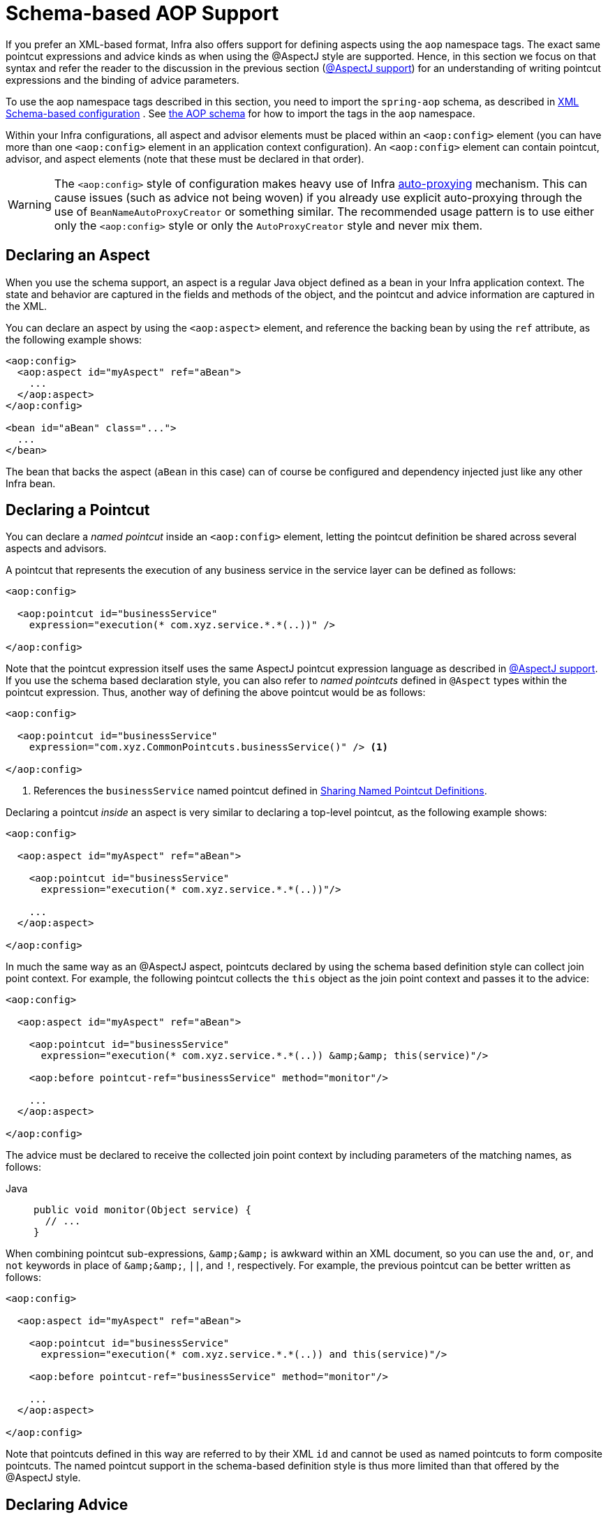 [[aop-schema]]
= Schema-based AOP Support

If you prefer an XML-based format, Infra also offers support for defining aspects
using the `aop` namespace tags. The exact same pointcut expressions and advice kinds
as when using the @AspectJ style are supported. Hence, in this section we focus on
that syntax and refer the reader to the discussion in the previous section
(xref:core/aop/ataspectj.adoc[@AspectJ support]) for an understanding of writing pointcut expressions and the binding
of advice parameters.

To use the aop namespace tags described in this section, you need to import the
`spring-aop` schema, as described in xref:core/appendix/xsd-schemas.adoc[XML Schema-based configuration]
. See xref:core/appendix/xsd-schemas.adoc#aop[the AOP schema]
for how to import the tags in the `aop` namespace.

Within your Infra configurations, all aspect and advisor elements must be placed within
an `<aop:config>` element (you can have more than one `<aop:config>` element in an
application context configuration). An `<aop:config>` element can contain pointcut,
advisor, and aspect elements (note that these must be declared in that order).

WARNING: The `<aop:config>` style of configuration makes heavy use of Infra
xref:core/aop-api/autoproxy.adoc[auto-proxying] mechanism. This can cause issues (such as advice
not being woven) if you already use explicit auto-proxying through the use of
`BeanNameAutoProxyCreator` or something similar. The recommended usage pattern is to
use either only the `<aop:config>` style or only the `AutoProxyCreator` style and
never mix them.



[[aop-schema-declaring-an-aspect]]
== Declaring an Aspect

When you use the schema support, an aspect is a regular Java object defined as a bean in
your Infra application context. The state and behavior are captured in the fields and
methods of the object, and the pointcut and advice information are captured in the XML.

You can declare an aspect by using the `<aop:aspect>` element, and reference the backing bean
by using the `ref` attribute, as the following example shows:

[source,xml,indent=0,subs="verbatim"]
----
<aop:config>
  <aop:aspect id="myAspect" ref="aBean">
    ...
  </aop:aspect>
</aop:config>

<bean id="aBean" class="...">
  ...
</bean>
----

The bean that backs the aspect (`aBean` in this case) can of course be configured and
dependency injected just like any other Infra bean.



[[aop-schema-pointcuts]]
== Declaring a Pointcut

You can declare a _named pointcut_ inside an `<aop:config>` element, letting the pointcut
definition be shared across several aspects and advisors.

A pointcut that represents the execution of any business service in the service layer can
be defined as follows:

[source,xml,indent=0,subs="verbatim"]
----
<aop:config>

  <aop:pointcut id="businessService"
    expression="execution(* com.xyz.service.*.*(..))" />

</aop:config>
----

Note that the pointcut expression itself uses the same AspectJ pointcut expression
language as described in xref:core/aop/ataspectj.adoc[@AspectJ support]. If you use the schema based declaration
style, you can also refer to _named pointcuts_ defined in `@Aspect` types within the
pointcut expression. Thus, another way of defining the above pointcut would be as follows:

[source,xml,indent=0,subs="verbatim"]
----
<aop:config>

  <aop:pointcut id="businessService"
    expression="com.xyz.CommonPointcuts.businessService()" /> <1>

</aop:config>
----
<1> References the `businessService` named pointcut defined in xref:core/aop/ataspectj/pointcuts.adoc#aop-common-pointcuts[Sharing Named Pointcut Definitions].

Declaring a pointcut _inside_ an aspect is very similar to declaring a top-level pointcut,
as the following example shows:

[source,xml,indent=0,subs="verbatim"]
----
<aop:config>

  <aop:aspect id="myAspect" ref="aBean">

    <aop:pointcut id="businessService"
      expression="execution(* com.xyz.service.*.*(..))"/>

    ...
  </aop:aspect>

</aop:config>
----

In much the same way as an @AspectJ aspect, pointcuts declared by using the schema based
definition style can collect join point context. For example, the following pointcut
collects the `this` object as the join point context and passes it to the advice:

[source,xml,indent=0,subs="verbatim"]
----
<aop:config>

  <aop:aspect id="myAspect" ref="aBean">

    <aop:pointcut id="businessService"
      expression="execution(* com.xyz.service.*.*(..)) &amp;&amp; this(service)"/>

    <aop:before pointcut-ref="businessService" method="monitor"/>

    ...
  </aop:aspect>

</aop:config>
----

The advice must be declared to receive the collected join point context by including
parameters of the matching names, as follows:

[tabs]
======
Java::
+
[source,java,indent=0,subs="verbatim",role="primary"]
----
public void monitor(Object service) {
  // ...
}
----
======

When combining pointcut sub-expressions, `+&amp;&amp;+` is awkward within an XML
document, so you can use the `and`, `or`, and `not` keywords in place of `+&amp;&amp;+`,
`||`, and `!`, respectively. For example, the previous pointcut can be better written as
follows:

[source,xml,indent=0,subs="verbatim"]
----
<aop:config>

  <aop:aspect id="myAspect" ref="aBean">

    <aop:pointcut id="businessService"
      expression="execution(* com.xyz.service.*.*(..)) and this(service)"/>

    <aop:before pointcut-ref="businessService" method="monitor"/>

    ...
  </aop:aspect>

</aop:config>
----

Note that pointcuts defined in this way are referred to by their XML `id` and cannot be
used as named pointcuts to form composite pointcuts. The named pointcut support in the
schema-based definition style is thus more limited than that offered by the @AspectJ
style.



[[aop-schema-advice]]
== Declaring Advice

The schema-based AOP support uses the same five kinds of advice as the @AspectJ style, and they have
exactly the same semantics.


[[aop-schema-advice-before]]
=== Before Advice

Before advice runs before a matched method execution. It is declared inside an
`<aop:aspect>` by using the `<aop:before>` element, as the following example shows:

[source,xml,indent=0,subs="verbatim"]
----
<aop:aspect id="beforeExample" ref="aBean">

  <aop:before
    pointcut-ref="dataAccessOperation"
    method="doAccessCheck"/>

  ...

</aop:aspect>
----

In the example above, `dataAccessOperation` is the `id` of a _named pointcut_ defined at
the top (`<aop:config>`) level (see xref:core/aop/schema.adoc#aop-schema-pointcuts[Declaring a Pointcut]).

NOTE: As we noted in the discussion of the @AspectJ style, using _named pointcuts_ can
significantly improve the readability of your code. See xref:core/aop/ataspectj/pointcuts.adoc#aop-common-pointcuts[Sharing Named Pointcut Definitions] for
details.

To define the pointcut inline instead, replace the `pointcut-ref` attribute with a
`pointcut` attribute, as follows:

[source,xml,indent=0,subs="verbatim"]
----
<aop:aspect id="beforeExample" ref="aBean">

  <aop:before
    pointcut="execution(* com.xyz.dao.*.*(..))"
    method="doAccessCheck"/>

  ...

</aop:aspect>
----

The `method` attribute identifies a method (`doAccessCheck`) that provides the body of
the advice. This method must be defined for the bean referenced by the aspect element
that contains the advice. Before a data access operation is performed (a method execution
join point matched by the pointcut expression), the `doAccessCheck` method on the aspect
bean is invoked.


[[aop-schema-advice-after-returning]]
=== After Returning Advice

After returning advice runs when a matched method execution completes normally. It is
declared inside an `<aop:aspect>` in the same way as before advice. The following example
shows how to declare it:

[source,xml,indent=0,subs="verbatim"]
----
<aop:aspect id="afterReturningExample" ref="aBean">

  <aop:after-returning
    pointcut="execution(* com.xyz.dao.*.*(..))"
    method="doAccessCheck"/>

  ...
</aop:aspect>
----

As in the @AspectJ style, you can get the return value within the advice body.
To do so, use the `returning` attribute to specify the name of the parameter to which
the return value should be passed, as the following example shows:

[source,xml,indent=0,subs="verbatim"]
----
<aop:aspect id="afterReturningExample" ref="aBean">

  <aop:after-returning
    pointcut="execution(* com.xyz.dao.*.*(..))"
    returning="retVal"
    method="doAccessCheck"/>

  ...
</aop:aspect>
----

The `doAccessCheck` method must declare a parameter named `retVal`. The type of this
parameter constrains matching in the same way as described for `@AfterReturning`. For
example, you can declare the method signature as follows:

[tabs]
======
Java::
+
[source,java,indent=0,subs="verbatim",role="primary"]
----
public void doAccessCheck(Object retVal) {...
----

======


[[aop-schema-advice-after-throwing]]
=== After Throwing Advice

After throwing advice runs when a matched method execution exits by throwing an
exception. It is declared inside an `<aop:aspect>` by using the `after-throwing` element,
as the following example shows:

[source,xml,indent=0,subs="verbatim"]
----
<aop:aspect id="afterThrowingExample" ref="aBean">

  <aop:after-throwing
    pointcut="execution(* com.xyz.dao.*.*(..))"
    method="doRecoveryActions"/>

  ...
</aop:aspect>
----

As in the @AspectJ style, you can get the thrown exception within the advice body.
To do so, use the `throwing` attribute to specify the name of the parameter to
which the exception should be passed as the following example shows:

[source,xml,indent=0,subs="verbatim"]
----
<aop:aspect id="afterThrowingExample" ref="aBean">

  <aop:after-throwing
    pointcut="execution(* com.xyz.dao.*.*(..))"
    throwing="dataAccessEx"
    method="doRecoveryActions"/>

  ...
</aop:aspect>
----

The `doRecoveryActions` method must declare a parameter named `dataAccessEx`.
The type of this parameter constrains matching in the same way as described for
`@AfterThrowing`. For example, the method signature may be declared as follows:

[tabs]
======
Java::
+
[source,java,indent=0,subs="verbatim",role="primary"]
----
public void doRecoveryActions(DataAccessException dataAccessEx) {...
----

======


[[aop-schema-advice-after-finally]]
=== After (Finally) Advice

After (finally) advice runs no matter how a matched method execution exits.
You can declare it by using the `after` element, as the following example shows:

[source,xml,indent=0,subs="verbatim"]
----
<aop:aspect id="afterFinallyExample" ref="aBean">

  <aop:after
    pointcut="execution(* com.xyz.dao.*.*(..))"
    method="doReleaseLock"/>

  ...
</aop:aspect>
----


[[aop-schema-advice-around]]
=== Around Advice

The last kind of advice is _around_ advice. Around advice runs "around" a matched
method's execution. It has the opportunity to do work both before and after the method
runs and to determine when, how, and even if the method actually gets to run at all.
Around advice is often used if you need to share state before and after a method
execution in a thread-safe manner – for example, starting and stopping a timer.

[TIP]
====
Always use the least powerful form of advice that meets your requirements.

For example, do not use _around_ advice if _before_ advice is sufficient for your needs.
====

You can declare around advice by using the `aop:around` element. The advice method should
declare `Object` as its return type, and the first parameter of the method must be of
type `ProceedingJoinPoint`. Within the body of the advice method, you must invoke
`proceed()` on the `ProceedingJoinPoint` in order for the underlying method to run.
Invoking `proceed()` without arguments will result in the caller's original arguments
being supplied to the underlying method when it is invoked. For advanced use cases, there
is an overloaded variant of the `proceed()` method which accepts an array of arguments
(`Object[]`). The values in the array will be used as the arguments to the underlying
method when it is invoked. See xref:core/aop/ataspectj/advice.adoc#aop-ataspectj-around-advice[Around Advice] for notes on calling
`proceed` with an `Object[]`.

The following example shows how to declare around advice in XML:

[source,xml,indent=0,subs="verbatim"]
----
<aop:aspect id="aroundExample" ref="aBean">

  <aop:around
    pointcut="execution(* com.xyz.service.*.*(..))"
    method="doBasicProfiling"/>

  ...
</aop:aspect>
----

The implementation of the `doBasicProfiling` advice can be exactly the same as in the
@AspectJ example (minus the annotation, of course), as the following example shows:

[tabs]
======
Java::
+
[source,java,indent=0,subs="verbatim",role="primary"]
----
public Object doBasicProfiling(ProceedingJoinPoint pjp) throws Throwable {
  // start stopwatch
  Object retVal = pjp.proceed();
  // stop stopwatch
  return retVal;
}
----

======


[[aop-schema-params]]
=== Advice Parameters

The schema-based declaration style supports fully typed advice in the same way as
described for the @AspectJ support -- by matching pointcut parameters by name against
advice method parameters. See xref:core/aop/ataspectj/advice.adoc#aop-ataspectj-advice-params[Advice Parameters] for details. If you wish
to explicitly specify argument names for the advice methods (not relying on the
detection strategies previously described), you can do so by using the `arg-names`
attribute of the advice element, which is treated in the same manner as the `argNames`
attribute in an advice annotation (as described in xref:core/aop/ataspectj/advice.adoc#aop-ataspectj-advice-params-names[Determining Argument Names]).
The following example shows how to specify an argument name in XML:

[source,xml,indent=0,subs="verbatim"]
----
<aop:before pointcut="com.xyz.Pointcuts.publicMethod() and @annotation(auditable)" <1>
  method="audit" arg-names="auditable" />
----
<1> References the `publicMethod` named pointcut defined in xref:core/aop/ataspectj/pointcuts.adoc#aop-pointcuts-combining[Combining Pointcut Expressions].

The `arg-names` attribute accepts a comma-delimited list of parameter names.

The following slightly more involved example of the XSD-based approach shows
some around advice used in conjunction with a number of strongly typed parameters:

[tabs]
======
Java::
+
[source,java,indent=0,subs="verbatim",role="primary",chomp="-packages"]
----
package com.xyz.service;

public interface PersonService {

  Person getPerson(String personName, int age);
}

public class DefaultPersonService implements PersonService {

  public Person getPerson(String name, int age) {
    return new Person(name, age);
  }
}
----

======

Next up is the aspect. Notice the fact that the `profile(..)` method accepts a number of
strongly-typed parameters, the first of which happens to be the join point used to
proceed with the method call. The presence of this parameter is an indication that the
`profile(..)` is to be used as `around` advice, as the following example shows:

[tabs]
======
Java::
+
[source,java,indent=0,subs="verbatim",role="primary",chomp="-packages"]
----
package com.xyz;

import org.aspectj.lang.ProceedingJoinPoint;
import cn.taketoday.util.StopWatch;

public class SimpleProfiler {

  public Object profile(ProceedingJoinPoint call, String name, int age) throws Throwable {
    StopWatch clock = new StopWatch("Profiling for '" + name + "' and '" + age + "'");
    try {
      clock.start(call.toShortString());
      return call.proceed();
    } finally {
      clock.stop();
      System.out.println(clock.prettyPrint());
    }
  }
}
----
======

Finally, the following example XML configuration effects the execution of the
preceding advice for a particular join point:

[source,xml,indent=0,subs="verbatim"]
----
<beans xmlns="http://www.springframework.org/schema/beans"
  xmlns:xsi="http://www.w3.org/2001/XMLSchema-instance"
  xmlns:aop="http://www.springframework.org/schema/aop"
  xsi:schemaLocation="
    http://www.springframework.org/schema/beans
    https://www.springframework.org/schema/beans/spring-beans.xsd
    http://www.springframework.org/schema/aop
    https://www.springframework.org/schema/aop/spring-aop.xsd">

  <!-- this is the object that will be proxied by Infra AOP infrastructure -->
  <bean id="personService" class="com.xyz.service.DefaultPersonService"/>

  <!-- this is the actual advice itself -->
  <bean id="profiler" class="com.xyz.SimpleProfiler"/>

  <aop:config>
    <aop:aspect ref="profiler">

      <aop:pointcut id="theExecutionOfSomePersonServiceMethod"
        expression="execution(* com.xyz.service.PersonService.getPerson(String,int))
        and args(name, age)"/>

      <aop:around pointcut-ref="theExecutionOfSomePersonServiceMethod"
        method="profile"/>

    </aop:aspect>
  </aop:config>

</beans>
----

Consider the following driver script:

[tabs]
======
Java::
+
[source,java,indent=0,subs="verbatim",role="primary"]
----
public class Boot {

  public static void main(String[] args) {
    ApplicationContext ctx = new ClassPathXmlApplicationContext("beans.xml");
    PersonService person = ctx.getBean(PersonService.class);
    person.getPerson("Pengo", 12);
  }
}
----

======

With such a `Boot` class, we would get output similar to the following on standard output:

[literal,subs="verbatim"]
----
StopWatch 'Profiling for 'Pengo' and '12': running time (millis) = 0
-----------------------------------------
ms     %     Task name
-----------------------------------------
00000  ?  execution(getFoo)
----


[[aop-ordering]]
=== Advice Ordering

When multiple pieces of advice need to run at the same join point (executing method)
the ordering rules are as described in xref:core/aop/ataspectj/advice.adoc#aop-ataspectj-advice-ordering[Advice Ordering]. The precedence
between aspects is determined via the `order` attribute in the `<aop:aspect>` element or
by either adding the `@Order` annotation to the bean that backs the aspect or by having
the bean implement the `Ordered` interface.

[NOTE]
====
In contrast to the precedence rules for advice methods defined in the same `@Aspect`
class, when two pieces of advice defined in the same `<aop:aspect>` element both need to
run at the same join point, the precedence is determined by the order in which the advice
elements are declared within the enclosing `<aop:aspect>` element, from highest to lowest
precedence.

For example, given an `around` advice and a `before` advice defined in the same
`<aop:aspect>` element that apply to the same join point, to ensure that the `around`
advice has higher precedence than the `before` advice, the `<aop:around>` element must be
declared before the `<aop:before>` element.

As a general rule of thumb, if you find that you have multiple pieces of advice defined
in the same `<aop:aspect>` element that apply to the same join point, consider collapsing
such advice methods into one advice method per join point in each `<aop:aspect>` element
or refactor the pieces of advice into separate `<aop:aspect>` elements that you can order
at the aspect level.
====



[[aop-schema-introductions]]
== Introductions

Introductions (known as inter-type declarations in AspectJ) let an aspect declare
that advised objects implement a given interface and provide an implementation of
that interface on behalf of those objects.

You can make an introduction by using the `aop:declare-parents` element inside an `aop:aspect`.
You can use the `aop:declare-parents` element to declare that matching types have a new parent (hence the name).
For example, given an interface named `UsageTracked` and an implementation of that interface named
`DefaultUsageTracked`, the following aspect declares that all implementors of service
interfaces also implement the `UsageTracked` interface. (In order to expose statistics
through JMX for example.)

[source,xml,indent=0,subs="verbatim"]
----
<aop:aspect id="usageTrackerAspect" ref="usageTracking">

  <aop:declare-parents
    types-matching="com.xyz.service.*+"
    implement-interface="com.xyz.service.tracking.UsageTracked"
    default-impl="com.xyz.service.tracking.DefaultUsageTracked"/>

  <aop:before
    pointcut="execution(* com.xyz..service.*.*(..))
      and this(usageTracked)"
      method="recordUsage"/>

</aop:aspect>
----

The class that backs the `usageTracking` bean would then contain the following method:

[tabs]
======
Java::
+
[source,java,indent=0,subs="verbatim",role="primary"]
----
public void recordUsage(UsageTracked usageTracked) {
  usageTracked.incrementUseCount();
}
----

======

The interface to be implemented is determined by the `implement-interface` attribute. The
value of the `types-matching` attribute is an AspectJ type pattern. Any bean of a
matching type implements the `UsageTracked` interface. Note that, in the before
advice of the preceding example, service beans can be directly used as implementations of
the `UsageTracked` interface. To access a bean programmatically, you could write the
following:

[tabs]
======
Java::
+
[source,java,indent=0,subs="verbatim",role="primary"]
----
UsageTracked usageTracked = context.getBean("myService", UsageTracked.class);
----

======



[[aop-schema-instantiation-models]]
== Aspect Instantiation Models

The only supported instantiation model for schema-defined aspects is the singleton
model. Other instantiation models may be supported in future releases.



[[aop-schema-advisors]]
== Advisors

The concept of "advisors" comes from the AOP support defined in Infra
and does not have a direct equivalent in AspectJ. An advisor is like a small
self-contained aspect that has a single piece of advice. The advice itself is
represented by a bean and must implement one of the advice interfaces described in
xref:core/aop-api/advice.adoc#aop-api-advice-types[Advice Types in Infra]. Advisors can take advantage of AspectJ pointcut expressions.

Infra supports the advisor concept with the `<aop:advisor>` element. You most
commonly see it used in conjunction with transactional advice, which also has its own
namespace support in Infra. The following example shows an advisor:

[source,xml,indent=0,subs="verbatim"]
----
<aop:config>

  <aop:pointcut id="businessService"
    expression="execution(* com.xyz.service.*.*(..))"/>

  <aop:advisor
    pointcut-ref="businessService"
    advice-ref="tx-advice" />

</aop:config>

<tx:advice id="tx-advice">
  <tx:attributes>
    <tx:method name="*" propagation="REQUIRED"/>
  </tx:attributes>
</tx:advice>
----

As well as the `pointcut-ref` attribute used in the preceding example, you can also use the
`pointcut` attribute to define a pointcut expression inline.

To define the precedence of an advisor so that the advice can participate in ordering,
use the `order` attribute to define the `Ordered` value of the advisor.



[[aop-schema-example]]
== An AOP Schema Example

This section shows how the concurrent locking failure retry example from
xref:core/aop/ataspectj/example.adoc[An AOP Example] looks when rewritten with the schema support.

The execution of business services can sometimes fail due to concurrency issues (for
example, a deadlock loser). If the operation is retried, it is likely to succeed
on the next try. For business services where it is appropriate to retry in such
conditions (idempotent operations that do not need to go back to the user for conflict
resolution), we want to transparently retry the operation to avoid the client seeing a
`PessimisticLockingFailureException`. This is a requirement that clearly cuts across
multiple services in the service layer and, hence, is ideal for implementing through an
aspect.

Because we want to retry the operation, we need to use around advice so that we can
call `proceed` multiple times. The following listing shows the basic aspect implementation
(which is a regular Java class that uses the schema support):

[tabs]
======
Java::
+
[source,java,indent=0,subs="verbatim",role="primary"]
----
public class ConcurrentOperationExecutor implements Ordered {

  private static final int DEFAULT_MAX_RETRIES = 2;

  private int maxRetries = DEFAULT_MAX_RETRIES;
  private int order = 1;

  public void setMaxRetries(int maxRetries) {
    this.maxRetries = maxRetries;
  }

  public int getOrder() {
    return this.order;
  }

  public void setOrder(int order) {
    this.order = order;
  }

  public Object doConcurrentOperation(ProceedingJoinPoint pjp) throws Throwable {
    int numAttempts = 0;
    PessimisticLockingFailureException lockFailureException;
    do {
      numAttempts++;
      try {
        return pjp.proceed();
      }
      catch(PessimisticLockingFailureException ex) {
        lockFailureException = ex;
      }
    } while(numAttempts <= this.maxRetries);
    throw lockFailureException;
  }
}
----
======

Note that the aspect implements the `Ordered` interface so that we can set the precedence of
the aspect higher than the transaction advice (we want a fresh transaction each time we
retry). The `maxRetries` and `order` properties are both configured by Infra. The
main action happens in the `doConcurrentOperation` around advice method. We try to
proceed. If we fail with a `PessimisticLockingFailureException`, we try again,
unless we have exhausted all of our retry attempts.

NOTE: This class is identical to the one used in the @AspectJ example, but with the
annotations removed.

The corresponding Infra configuration is as follows:

[source,xml,indent=0,subs="verbatim"]
----
<aop:config>

  <aop:aspect id="concurrentOperationRetry" ref="concurrentOperationExecutor">

    <aop:pointcut id="idempotentOperation"
      expression="execution(* com.xyz.service.*.*(..))"/>

    <aop:around
      pointcut-ref="idempotentOperation"
      method="doConcurrentOperation"/>

  </aop:aspect>

</aop:config>

<bean id="concurrentOperationExecutor"
  class="com.xyz.service.impl.ConcurrentOperationExecutor">
    <property name="maxRetries" value="3"/>
    <property name="order" value="100"/>
</bean>
----

Notice that, for the time being, we assume that all business services are idempotent. If
this is not the case, we can refine the aspect so that it retries only genuinely
idempotent operations, by introducing an `Idempotent` annotation and using the annotation
to annotate the implementation of service operations, as the following example shows:

[tabs]
======
Java::
+
[source,java,indent=0,subs="verbatim",role="primary"]
----
@Retention(RetentionPolicy.RUNTIME)
// marker annotation
public @interface Idempotent {
}
----

======

The
change to the aspect to retry only idempotent operations involves refining the
pointcut expression so that only `@Idempotent` operations match, as follows:

[source,xml,indent=0,subs="verbatim"]
----
<aop:pointcut id="idempotentOperation"
    expression="execution(* com.xyz.service.*.*(..)) and
    @annotation(com.xyz.service.Idempotent)"/>
----




